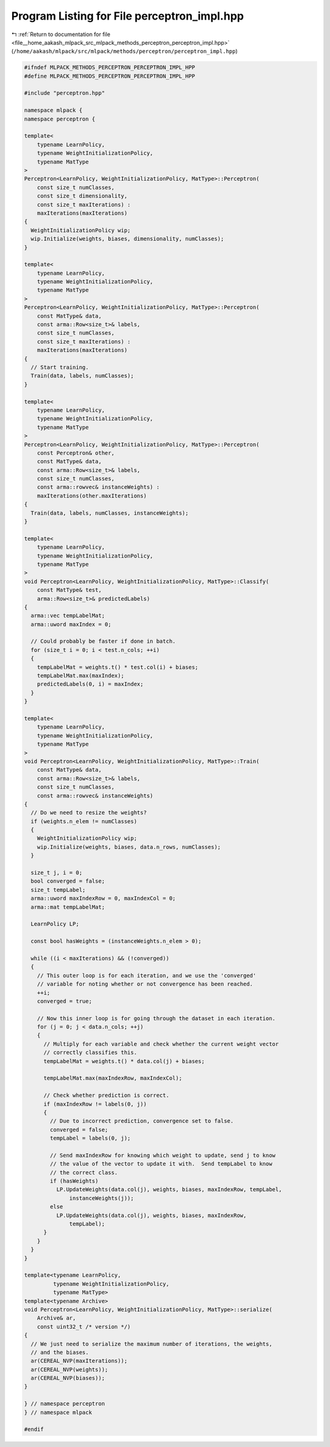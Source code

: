 
.. _program_listing_file__home_aakash_mlpack_src_mlpack_methods_perceptron_perceptron_impl.hpp:

Program Listing for File perceptron_impl.hpp
============================================

|exhale_lsh| :ref:`Return to documentation for file <file__home_aakash_mlpack_src_mlpack_methods_perceptron_perceptron_impl.hpp>` (``/home/aakash/mlpack/src/mlpack/methods/perceptron/perceptron_impl.hpp``)

.. |exhale_lsh| unicode:: U+021B0 .. UPWARDS ARROW WITH TIP LEFTWARDS

.. code-block:: cpp

   
   #ifndef MLPACK_METHODS_PERCEPTRON_PERCEPTRON_IMPL_HPP
   #define MLPACK_METHODS_PERCEPTRON_PERCEPTRON_IMPL_HPP
   
   #include "perceptron.hpp"
   
   namespace mlpack {
   namespace perceptron {
   
   template<
       typename LearnPolicy,
       typename WeightInitializationPolicy,
       typename MatType
   >
   Perceptron<LearnPolicy, WeightInitializationPolicy, MatType>::Perceptron(
       const size_t numClasses,
       const size_t dimensionality,
       const size_t maxIterations) :
       maxIterations(maxIterations)
   {
     WeightInitializationPolicy wip;
     wip.Initialize(weights, biases, dimensionality, numClasses);
   }
   
   template<
       typename LearnPolicy,
       typename WeightInitializationPolicy,
       typename MatType
   >
   Perceptron<LearnPolicy, WeightInitializationPolicy, MatType>::Perceptron(
       const MatType& data,
       const arma::Row<size_t>& labels,
       const size_t numClasses,
       const size_t maxIterations) :
       maxIterations(maxIterations)
   {
     // Start training.
     Train(data, labels, numClasses);
   }
   
   template<
       typename LearnPolicy,
       typename WeightInitializationPolicy,
       typename MatType
   >
   Perceptron<LearnPolicy, WeightInitializationPolicy, MatType>::Perceptron(
       const Perceptron& other,
       const MatType& data,
       const arma::Row<size_t>& labels,
       const size_t numClasses,
       const arma::rowvec& instanceWeights) :
       maxIterations(other.maxIterations)
   {
     Train(data, labels, numClasses, instanceWeights);
   }
   
   template<
       typename LearnPolicy,
       typename WeightInitializationPolicy,
       typename MatType
   >
   void Perceptron<LearnPolicy, WeightInitializationPolicy, MatType>::Classify(
       const MatType& test,
       arma::Row<size_t>& predictedLabels)
   {
     arma::vec tempLabelMat;
     arma::uword maxIndex = 0;
   
     // Could probably be faster if done in batch.
     for (size_t i = 0; i < test.n_cols; ++i)
     {
       tempLabelMat = weights.t() * test.col(i) + biases;
       tempLabelMat.max(maxIndex);
       predictedLabels(0, i) = maxIndex;
     }
   }
   
   template<
       typename LearnPolicy,
       typename WeightInitializationPolicy,
       typename MatType
   >
   void Perceptron<LearnPolicy, WeightInitializationPolicy, MatType>::Train(
       const MatType& data,
       const arma::Row<size_t>& labels,
       const size_t numClasses,
       const arma::rowvec& instanceWeights)
   {
     // Do we need to resize the weights?
     if (weights.n_elem != numClasses)
     {
       WeightInitializationPolicy wip;
       wip.Initialize(weights, biases, data.n_rows, numClasses);
     }
   
     size_t j, i = 0;
     bool converged = false;
     size_t tempLabel;
     arma::uword maxIndexRow = 0, maxIndexCol = 0;
     arma::mat tempLabelMat;
   
     LearnPolicy LP;
   
     const bool hasWeights = (instanceWeights.n_elem > 0);
   
     while ((i < maxIterations) && (!converged))
     {
       // This outer loop is for each iteration, and we use the 'converged'
       // variable for noting whether or not convergence has been reached.
       ++i;
       converged = true;
   
       // Now this inner loop is for going through the dataset in each iteration.
       for (j = 0; j < data.n_cols; ++j)
       {
         // Multiply for each variable and check whether the current weight vector
         // correctly classifies this.
         tempLabelMat = weights.t() * data.col(j) + biases;
   
         tempLabelMat.max(maxIndexRow, maxIndexCol);
   
         // Check whether prediction is correct.
         if (maxIndexRow != labels(0, j))
         {
           // Due to incorrect prediction, convergence set to false.
           converged = false;
           tempLabel = labels(0, j);
   
           // Send maxIndexRow for knowing which weight to update, send j to know
           // the value of the vector to update it with.  Send tempLabel to know
           // the correct class.
           if (hasWeights)
             LP.UpdateWeights(data.col(j), weights, biases, maxIndexRow, tempLabel,
                 instanceWeights(j));
           else
             LP.UpdateWeights(data.col(j), weights, biases, maxIndexRow,
                 tempLabel);
         }
       }
     }
   }
   
   template<typename LearnPolicy,
            typename WeightInitializationPolicy,
            typename MatType>
   template<typename Archive>
   void Perceptron<LearnPolicy, WeightInitializationPolicy, MatType>::serialize(
       Archive& ar,
       const uint32_t /* version */)
   {
     // We just need to serialize the maximum number of iterations, the weights,
     // and the biases.
     ar(CEREAL_NVP(maxIterations));
     ar(CEREAL_NVP(weights));
     ar(CEREAL_NVP(biases));
   }
   
   } // namespace perceptron
   } // namespace mlpack
   
   #endif
